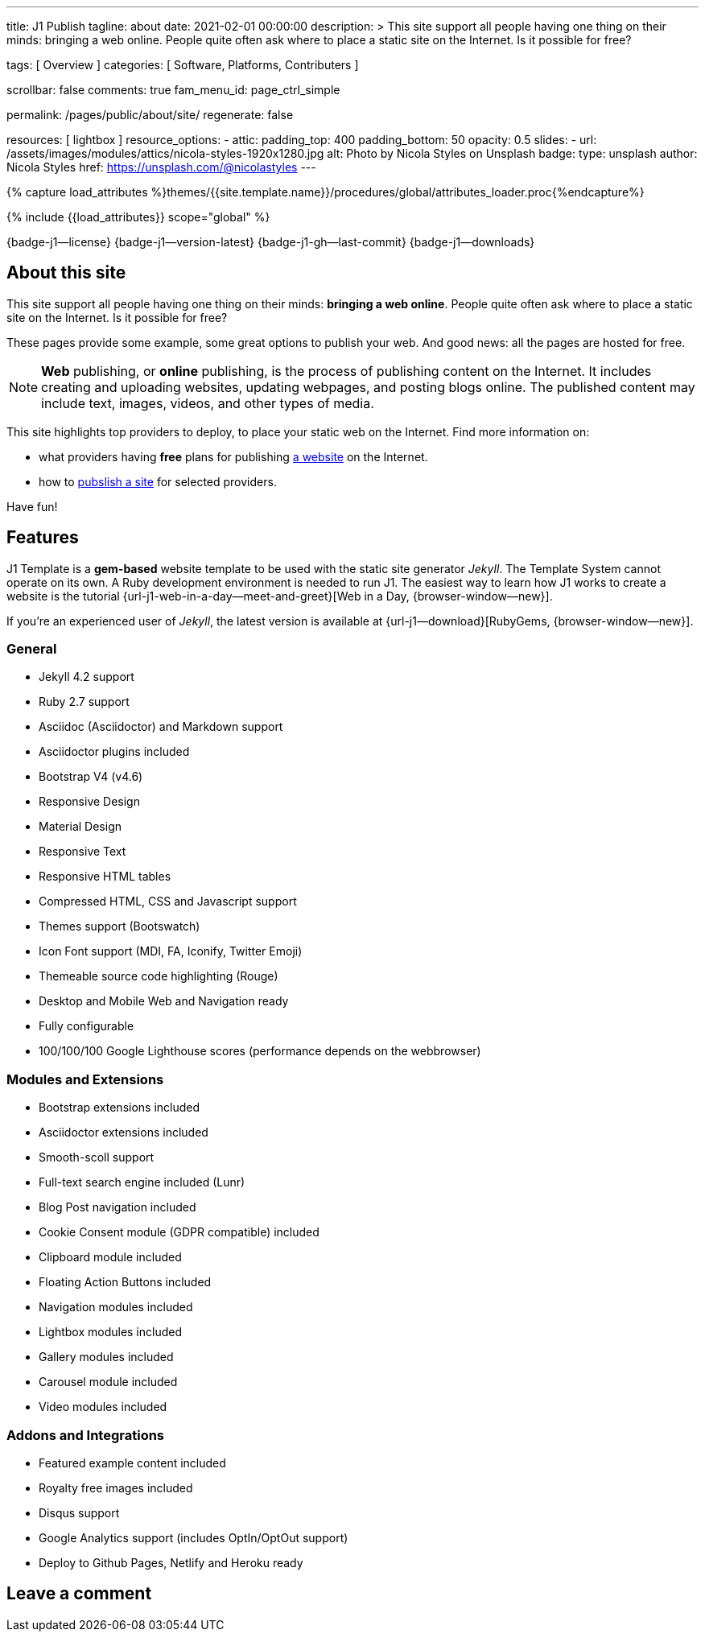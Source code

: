 ---
title:                                  J1 Publish
tagline:                                about
date:                                   2021-02-01 00:00:00
description: >
                                        This site support all people having one thing on
                                        their minds: bringing a web online. People quite
                                        often ask where to place a static site on the Internet.
                                        Is it possible for free?

tags:                                   [ Overview ]
categories:                             [ Software, Platforms, Contributers ]

scrollbar:                              false
comments:                               true
fam_menu_id:                            page_ctrl_simple

permalink:                              /pages/public/about/site/
regenerate:                             false

resources:                              [ lightbox ]
resource_options:
  - attic:
      padding_top:                      400
      padding_bottom:                   50
      opacity:                          0.5
      slides:
        - url:                          /assets/images/modules/attics/nicola-styles-1920x1280.jpg
          alt:                          Photo by Nicola Styles on Unsplash
          badge:
            type:                       unsplash
            author:                     Nicola Styles
            href:                       https://unsplash.com/@nicolastyles
---

// Page Initializer
// =============================================================================
// Enable the Liquid Preprocessor
:page-liquid:

// Set (local) page attributes here
// -----------------------------------------------------------------------------
// :page--attr:                         <attr-value>
:badges-enabled:                        true

//  Load Liquid procedures
// -----------------------------------------------------------------------------
{% capture load_attributes %}themes/{{site.template.name}}/procedures/global/attributes_loader.proc{%endcapture%}

// Load page attributes
// -----------------------------------------------------------------------------
{% include {{load_attributes}} scope="global" %}


// Page content
// ~~~~~~~~~~~~~~~~~~~~~~~~~~~~~~~~~~~~~~~~~~~~~~~~~~~~~~~~~~~~~~~~~~~~~~~~~~~~~

ifeval::[{badges-enabled} == true]
{badge-j1--license} {badge-j1--version-latest} {badge-j1-gh--last-commit} {badge-j1--downloads}
endif::[]

// Include sub-documents
// -----------------------------------------------------------------------------

== About this site

This site support all people having one thing on their minds: *bringing a web
online*. People quite often ask where to place a static site on the Internet.
Is it possible for free?

These pages provide some example, some great options to publish your web.
And good news: all the pages are hosted for free.

[NOTE]
====
*Web* publishing, or *online* publishing, is the process of publishing content
on the Internet. It includes creating and uploading websites, updating webpages,
and posting blogs online. The published content may include text, images,
videos, and other types of media.
====

This site highlights top providers to deploy, to place your static web on the
Internet. Find more information on:

* what providers having *free* plans for publishing
  link:/pages/public/publishing/provider/[a website] on the Internet.
* how to link:/pages/public/publishing/publish/[pubslish a site] for
  selected providers.

Have fun!

== Features

J1 Template is a *gem-based* website template to be used with the static site
generator _Jekyll_. The Template System cannot operate on its own. A Ruby
development environment is needed to run J1. The easiest way to learn how J1
works to create a website is the tutorial
{url-j1-web-in-a-day--meet-and-greet}[Web in a Day, {browser-window--new}].

If you're an experienced user of _Jekyll_, the latest version is available at
{url-j1--download}[RubyGems, {browser-window--new}].

=== General

* Jekyll 4.2 support
* Ruby 2.7 support
* Asciidoc (Asciidoctor) and Markdown support
* Asciidoctor plugins included
* Bootstrap V4 (v4.6)
* Responsive Design
* Material Design
* Responsive Text
* Responsive HTML tables
* Compressed HTML, CSS and Javascript support
* Themes support (Bootswatch)
* Icon Font support (MDI, FA, Iconify, Twitter Emoji)
* Themeable source code highlighting (Rouge)
* Desktop and Mobile Web and Navigation ready
* Fully configurable
* 100/100/100 Google Lighthouse scores (performance depends on the webbrowser)

=== Modules and Extensions

* Bootstrap extensions included
* Asciidoctor extensions included
* Smooth-scoll support
* Full-text search engine included (Lunr)
* Blog Post navigation included
* Cookie Consent module (GDPR compatible) included
* Clipboard module included
* Floating Action Buttons included
* Navigation modules included
* Lightbox modules included
* Gallery modules included
* Carousel module included
* Video modules included

=== Addons and Integrations

* Featured example content included
* Royalty free images included
* Disqus support
* Google Analytics support (includes OptIn/OptOut support)
* Deploy to Github Pages, Netlify and Heroku ready

== Leave a comment
